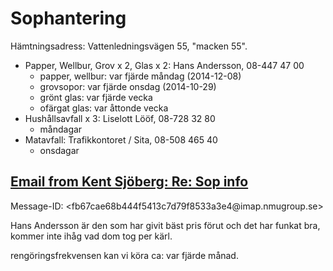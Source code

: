 * Sophantering
Hämtningsadress: Vattenledningsvägen 55, "macken 55".

- Papper, Wellbur, Grov x 2, Glas x 2: Hans Andersson, 08-447 47 00
  - papper, wellbur: var fjärde måndag (2014-12-08)
  - grovsopor: var fjärde onsdag (2014-10-29)
  - grönt glas: var fjärde vecka
  - ofärgat glas: var åttonde vecka
- Hushållsavfall x 3: Liselott Lööf, 08-728 32 80
  - måndagar
- Matavfall: Trafikkontoret / Sita, 08-508 465 40
  - onsdagar

** [[gnus:nnimap%2Badbc:INBOX#fb67cae68b444f5413c7d79f8533a3e4@imap.nmugroup.se][Email from Kent Sjöberg: Re: Sop info]]
Message-ID: <fb67cae68b444f5413c7d79f8533a3e4@imap.nmugroup.se>

Hans Andersson är den som har givit bäst pris förut och det har funkat
bra, kommer inte ihåg vad dom tog per kärl.

rengöringsfrekvensen kan vi köra ca: var fjärde månad. 
